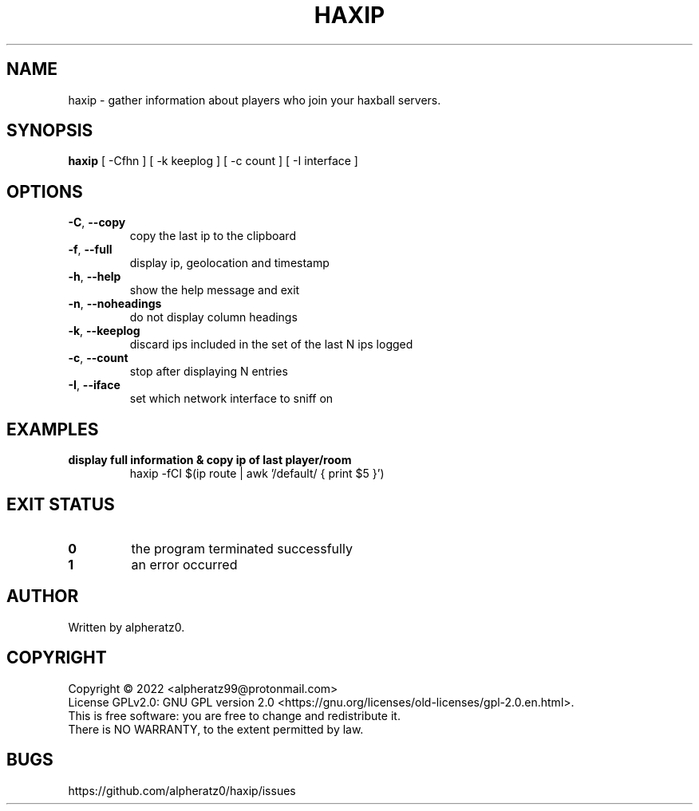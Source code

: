 .TH HAXIP 1 "June 12, 2022"
.SH NAME
haxip \- gather information about players who join your haxball servers.
.SH SYNOPSIS
\fBhaxip \fP [ -Cfhn ] [ -k keeplog ] [ -c count ] [ -I interface ]
.SH OPTIONS
.TP
\fB\-C\fR, \fB\-\-copy\fR
copy the last ip to the clipboard
.TP
\fB\-f\fR, \fB\-\-full\fR
display ip, geolocation and timestamp
.TP
\fB\-h\fR, \fB\-\-help\fR
show the help message and exit
.TP
\fB\-n\fR, \fB\-\-noheadings\fR
do not display column headings
.TP
\fB\-k\fR, \fB\-\-keeplog\fR
discard ips included in the set of the last N ips logged
.TP
\fB\-c\fR, \fB\-\-count\fR
stop after displaying N entries
.TP
\fB\-I\fR, \fB\-\-iface\fR
set which network interface to sniff on
.SH EXAMPLES
.TP
\fBdisplay full information & copy ip of last player/room\fR
haxip -fCI $(ip route | awk '/default/ { print $5 }')
.SH EXIT STATUS
.TP
\fB0\fR
the program terminated successfully
.TP
\fB1\fR
an error occurred
.SH AUTHOR
Written by alpheratz0.
.SH COPYRIGHT
Copyright \(co 2022 <alpheratz99@protonmail.com>
.br
License GPLv2.0: GNU GPL version 2.0 <https://gnu.org/licenses/old-licenses/gpl-2.0.en.html>.
.br
This is free software: you are free to change and redistribute it.
.br
There is NO WARRANTY, to the extent permitted by law.
.SH BUGS
https://github.com/alpheratz0/haxip/issues
